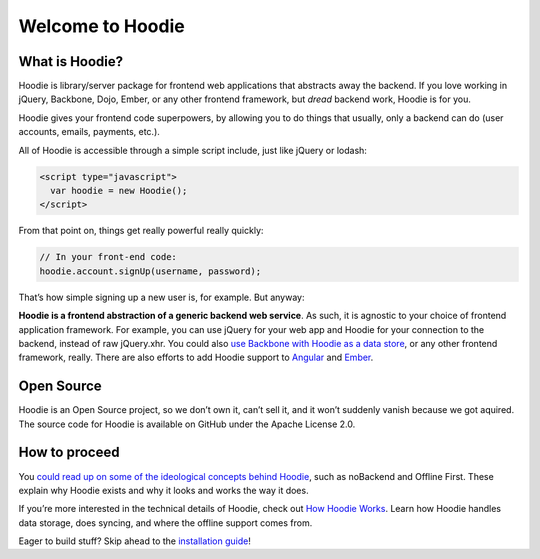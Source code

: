 Welcome to Hoodie
=================

What is Hoodie?
---------------

Hoodie is library/server package for frontend web applications that
abstracts away the backend. If you love working in jQuery, Backbone,
Dojo, Ember, or any other frontend framework, but *dread* backend work,
Hoodie is for you.

Hoodie gives your frontend code superpowers, by allowing you to do
things that usually, only a backend can do (user accounts, emails,
payments, etc.).

All of Hoodie is accessible through a simple script include, just like
jQuery or lodash:

.. code:: html

   <script type="javascript">
     var hoodie = new Hoodie();
   </script>

From that point on, things get really powerful really quickly:

.. code:: javascript

    // In your front-end code:
    hoodie.account.signUp(username, password);

That’s how simple signing up a new user is, for example. But anyway:

**Hoodie is a frontend abstraction of a generic backend web service**.
As such, it is agnostic to your choice of frontend application
framework. For example, you can use jQuery for your web app and Hoodie
for your connection to the backend, instead of raw jQuery.xhr. You could
also `use Backbone with Hoodie as a data store`_, or any other frontend
framework, really. There are also efforts to add Hoodie support to
`Angular`_ and `Ember`_.

Open Source
-----------

Hoodie is an Open Source project, so we don’t own it, can’t sell it, and
it won’t suddenly vanish because we got aquired. The source code for
Hoodie is available on GitHub under the Apache License 2.0.

How to proceed
--------------

You `could read up on some of the ideological concepts behind Hoodie`_,
such as noBackend and Offline First. These explain why Hoodie exists and
why it looks and works the way it does.

If you’re more interested in the technical details of Hoodie, check out
`How Hoodie Works`_. Learn how Hoodie handles data storage, does
syncing, and where the offline support comes from.

Eager to build stuff? Skip ahead to the `installation guide`_!

.. _use Backbone with Hoodie as a data store: https://github.com/hoodiehq/backbone-hoodie
.. _Angular: https://www.npmjs.com/package/hoodie-plugin-angularjs
.. _Ember: https://github.com/gr2m/ember-hoodie-adapter
.. _could read up on some of the ideological concepts behind Hoodie: /en/hoodieverse/hoodie-concepts.html
.. _How Hoodie Works: /en/hoodieverse/how-hoodie-works.html
.. _installation guide: /en/start/
